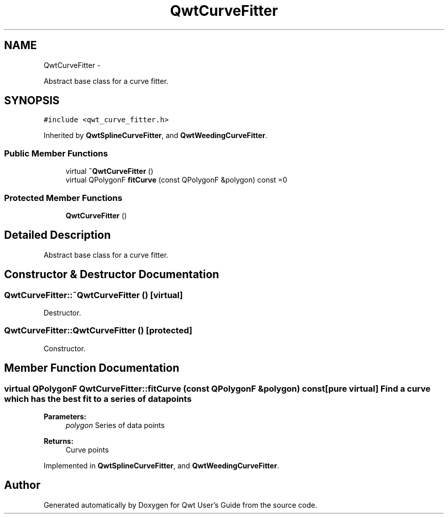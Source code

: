 .TH "QwtCurveFitter" 3 "Fri Apr 15 2011" "Version 6.0.0" "Qwt User's Guide" \" -*- nroff -*-
.ad l
.nh
.SH NAME
QwtCurveFitter \- 
.PP
Abstract base class for a curve fitter.  

.SH SYNOPSIS
.br
.PP
.PP
\fC#include <qwt_curve_fitter.h>\fP
.PP
Inherited by \fBQwtSplineCurveFitter\fP, and \fBQwtWeedingCurveFitter\fP.
.SS "Public Member Functions"

.in +1c
.ti -1c
.RI "virtual \fB~QwtCurveFitter\fP ()"
.br
.ti -1c
.RI "virtual QPolygonF \fBfitCurve\fP (const QPolygonF &polygon) const =0"
.br
.in -1c
.SS "Protected Member Functions"

.in +1c
.ti -1c
.RI "\fBQwtCurveFitter\fP ()"
.br
.in -1c
.SH "Detailed Description"
.PP 
Abstract base class for a curve fitter. 
.SH "Constructor & Destructor Documentation"
.PP 
.SS "QwtCurveFitter::~QwtCurveFitter ()\fC [virtual]\fP"
.PP
Destructor. 
.SS "QwtCurveFitter::QwtCurveFitter ()\fC [protected]\fP"
.PP
Constructor. 
.SH "Member Function Documentation"
.PP 
.SS "virtual QPolygonF QwtCurveFitter::fitCurve (const QPolygonF &polygon) const\fC [pure virtual]\fP"Find a curve which has the best fit to a series of data points
.PP
\fBParameters:\fP
.RS 4
\fIpolygon\fP Series of data points 
.RE
.PP
\fBReturns:\fP
.RS 4
Curve points 
.RE
.PP

.PP
Implemented in \fBQwtSplineCurveFitter\fP, and \fBQwtWeedingCurveFitter\fP.

.SH "Author"
.PP 
Generated automatically by Doxygen for Qwt User's Guide from the source code.

